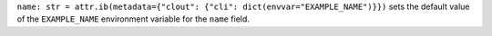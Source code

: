 ``name: str = attr.ib(metadata={"clout": {"cli": dict(envvar="EXAMPLE_NAME")}})`` sets the default value of the ``EXAMPLE_NAME`` environment variable for the ``name`` field.
